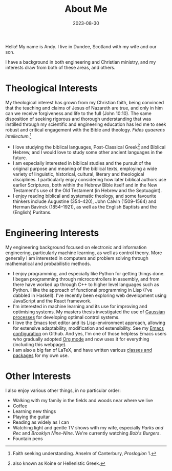 #+TITLE: About Me
#+DATE: 2023-08-30

Hello! My name is Andy. I live in Dundee, Scotland with my wife and our son.

I have a background in both engineering and Christian ministry, and my interests
draw from both of these areas, and others.

* Theological Interests
My theological interest has grown from my Christian faith, being convinced that
the teaching and claims of Jesus of Nazareth are true, and only in him can we
receive forgiveness and life to the full (John 10:10). The same disposition of
seeking rigorous and thorough understanding that was instilled through my
scientific and engineering education has led me to seek robust and critical
engagement with the Bible and theology. /Fides quaerens intellectum./[fn:2]

- I love studying the biblical languages, Post-Classical Greek[fn:1] and
  Biblical Hebrew, and I would love to study some other ancient languages in the
  future.
- I am especially interested in biblical studies and the pursuit of the original
  purpose and meaning of the biblical texts, employing a wide variety of
  linguistic, historical, cultural, literary and theological disciplines. I
  particularly enjoy considering how later biblical authors use earlier
  Scriptures, both within the Hebrew Bible itself and in the New Testament's use
  of the Old Testament (in Hebrew and the Septuagint).
- I enjoy reading biblical and systematic theology, and some favourite thinkers
  include Augustine (354--420), John Calvin (1509--1564) and Herman Bavinck
  (1854--1921), as well as the English Baptists and the (English) Puritans.
* Engineering Interests
My engineering background focused on electronic and information engineering,
particularly machine learning, as well as control theory. More generally I am
interested in computers and problem solving through mathematical and
probabilistic methods.

- I enjoy programming, and especially like Python for getting things done. I
  began programming through microcontrollers in assembly, and from there have
  worked up through C++ to higher level languages such as Python. I like the
  approach of functional programming in Lisp (I've dabbled in Haskell). I've
  recently been exploring web development using JavaScript and the React
  framework.
- I'm interested in machine learning and its use for improving and optimising
  systems. My masters thesis investigated the use of [[https://en.wikipedia.org/wiki/Gaussian_process][Gaussian processes]] for
  developing optimal control systems.
- I love the Emacs text editor and its Lisp-environment approach, allowing for
  extensive adaptability, modification and extensibility. See my [[https://github.com/AndyHolt/dotemacs][Emacs
  configuration]] on Github. And yes, I'm one of those helpless Emacs users who
  gradually adopted [[https://orgmode.org/][Org mode]] and now uses it for everything (including this
  webpage).
- I am also a big fan of LaTeX, and have written various [[https://github.com/AndyHolt/LaTeXClasses][classes and packages]]
  for my own use.
* Other Interests
I also enjoy various other things, in no particular order:
- Walking with my family in the fields and woods near where we live
- Coffee
- Learning new things
- Playing the guitar
- Reading as widely as I can
- Watching light and gentle TV shows with my wife, especially /Parks and Rec/ and
  /Brooklyn Nine-Nine/. We're currently watching /Bob's Burgers/.
- Fountain pens




[fn:2] Faith seeking understanding. Anselm of Canterbury, /Proslogion/ 1.
[fn:1] also known as Koine or Hellenistic Greek.
